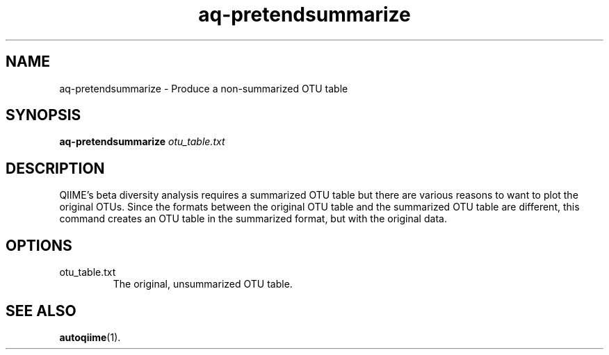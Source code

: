 .\" Authors: Andre Masella
.TH aq-pretendsummarize 1 "October 2011" "1.2" "USER COMMANDS"
.SH NAME 
aq-pretendsummarize \- Produce a non-summarized OTU table
.SH SYNOPSIS
.B aq-pretendsummarize
.I otu_table.txt
.SH DESCRIPTION
QIIME's beta diversity analysis requires a summarized OTU table but there are various reasons to want to plot the original OTUs. Since the formats between the original OTU table and the summarized OTU table are different, this command creates an OTU table in the summarized format, but with the original data.
.SH OPTIONS
.TP
otu_table.txt
The original, unsummarized OTU table.
.SH SEE ALSO
.BR autoqiime (1).
